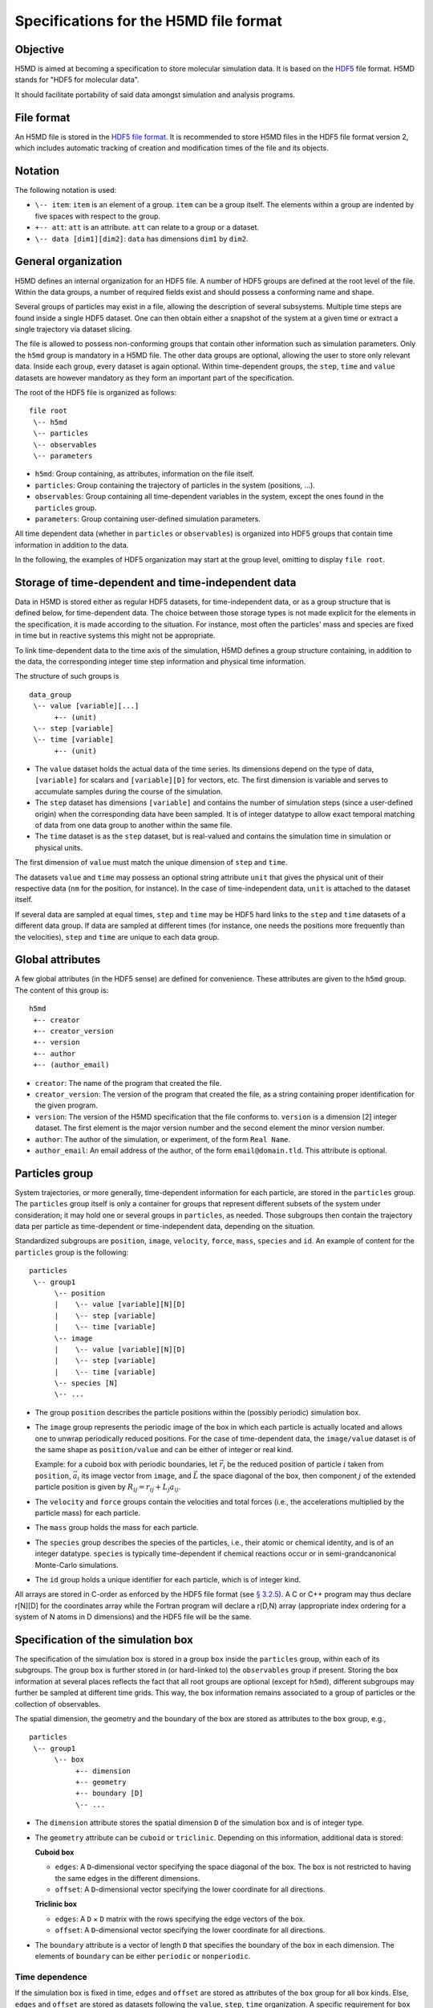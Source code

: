 .. Copyright © 2011-2013 Pierre de Buyl, Peter Colberg and Felix Höfling
   
   This file is part of H5MD.
   
   H5MD is free software: you can redistribute it and/or modify
   it under the terms of the GNU General Public License as published by
   the Free Software Foundation, either version 3 of the License, or
   (at your option) any later version.
   
   H5MD is distributed in the hope that it will be useful,
   but WITHOUT ANY WARRANTY; without even the implied warranty of
   MERCHANTABILITY or FITNESS FOR A PARTICULAR PURPOSE.  See the
   GNU General Public License for more details.
   
   You should have received a copy of the GNU General Public License
   along with H5MD.  If not, see <http://www.gnu.org/licenses/>.

Specifications for the H5MD file format
=======================================

Objective
---------

H5MD is aimed at becoming a specification to store molecular simulation data.
It is based on the `HDF5 <http://www.hdfgroup.org/HDF5/>`_ file format. H5MD
stands for "HDF5 for molecular data".

It should facilitate portability of said data amongst simulation and analysis
programs.


File format
-----------

An H5MD file is stored in the `HDF5 file format`_.
It is recommended to store H5MD files in the HDF5 file format version 2,
which includes automatic tracking of creation and modification times
of the file and its objects.

.. _HDF5 file format: http://www.hdfgroup.org/HDF5/doc/H5.format.html


Notation
--------

The following notation is used:

* ``\-- item``: ``item`` is an element of a group. ``item`` can be a group
  itself. The elements within a group are indented by five spaces with respect
  to the group.
* ``+-- att``: ``att`` is an attribute. ``att`` can relate to a group or a
  dataset.
* ``\-- data [dim1][dim2]``: ``data`` has dimensions ``dim1`` by ``dim2``.


General organization
--------------------

H5MD defines an internal organization for an HDF5 file. A number of HDF5 groups
are defined at the root level of the file. Within the data groups, a number of
required fields exist and should possess a conforming name and shape.

Several groups of particles may exist in a file, allowing the description of
several subsystems. Multiple time steps are found inside a single HDF5 dataset.
One can then obtain either a snapshot of the system at a given time or extract a
single trajectory via dataset slicing.

The file is allowed to possess non-conforming groups that contain other
information such as simulation parameters. Only the ``h5md`` group is mandatory
in a H5MD file. The other data groups are optional, allowing the user to store
only relevant data. Inside each group, every dataset is again optional. Within
time-dependent groups, the ``step``, ``time`` and ``value`` datasets are however
mandatory as they form an important part of the specification.

The root of the HDF5 file is organized as follows::

    file root
     \-- h5md
     \-- particles
     \-- observables
     \-- parameters

* ``h5md``: Group containing, as attributes, information on the file itself.
* ``particles``: Group containing the trajectory of particles in the system
  (positions, ...).
* ``observables``: Group containing all time-dependent variables in the system,
  except the ones found in the ``particles`` group.
* ``parameters``: Group containing user-defined simulation parameters.

All time dependent data (whether in ``particles`` or ``observables``) is
organized into HDF5 groups that contain time information in addition to the
data.

In the following, the examples of HDF5 organization may start at the group
level, omitting to display ``file root``.


Storage of time-dependent and time-independent data
---------------------------------------------------

Data in H5MD is stored either as regular HDF5 datasets, for time-independent
data, or as a group structure that is defined below, for time-dependent data.
The choice between those storage types is not made explicit for the elements in
the specification, it is made according to the situation. For instance, most
often the particles' mass and species are fixed in time but in reactive systems
this might not be appropriate.

To link time-dependent data to the time axis of the simulation, H5MD defines a
group structure containing, in addition to the data, the corresponding integer
time step information and physical time information.

The structure of such groups is ::

    data_group
     \-- value [variable][...]
          +-- (unit)
     \-- step [variable]
     \-- time [variable]
          +-- (unit)

* The ``value`` dataset holds the actual data of the time series. Its
  dimensions depend on the type of data, ``[variable]`` for scalars and
  ``[variable][D]`` for vectors, etc.  The first dimension is variable and
  serves to accumulate samples during the course of the simulation.

* The ``step`` dataset has dimensions ``[variable]`` and contains the number of
  simulation steps (since a user-defined origin) when the corresponding data
  have been sampled. It is of integer datatype to allow exact temporal matching
  of data from one data group to another within the same file.

* The ``time`` dataset is as the ``step`` dataset, but is real-valued and
  contains the simulation time in simulation or physical units.

The first dimension of ``value`` must match the unique dimension of ``step``
and ``time``.

The datasets ``value`` and ``time`` may possess an optional string attribute
``unit`` that gives the physical unit of their respective data (``nm`` for the
position, for instance). In the case of time-independent data, ``unit`` is
attached to the dataset itself.

If several data are sampled at equal times, ``step`` and ``time`` may be HDF5
hard links to the ``step`` and ``time`` datasets of a different data group. If
data are sampled at different times (for instance, one needs the positions more
frequently than the velocities), ``step`` and ``time`` are unique to each data
group.


Global attributes
-----------------

A few global attributes (in the HDF5 sense) are defined for convenience. These
attributes are given to the ``h5md`` group. The content of this group is::

    h5md
     +-- creator
     +-- creator_version
     +-- version
     +-- author
     +-- (author_email)

* ``creator``: The name of the program that created the file.
* ``creator_version``: The version of the program that created the file, as a
  string containing proper identification for the given program.
* ``version``: The version of the H5MD specification that the file conforms
  to. ``version`` is a dimension \[2\] integer dataset. The first element is the
  major version number and the second element the minor version number.
* ``author``: The author of the simulation, or experiment, of the
  form ``Real Name``.
* ``author_email``: An email address of the author, of the form
  ``email@domain.tld``. This attribute is optional.


Particles group
---------------

System trajectories, or more generally, time-dependent information for each
particle, are stored in the ``particles`` group. The ``particles`` group itself
is only a container for groups that represent different subsets of the system
under consideration; it may hold one or several groups in ``particles``, as
needed. Those subgroups then contain the trajectory data per particle as
time-dependent or time-independent data, depending on the situation.

Standardized subgroups are ``position``, ``image``, ``velocity``, ``force``,
``mass``, ``species`` and ``id``. An example of content for the ``particles``
group is the following::

    particles
     \-- group1
          \-- position
          |    \-- value [variable][N][D]
          |    \-- step [variable]
          |    \-- time [variable]
          \-- image
          |    \-- value [variable][N][D]
          |    \-- step [variable]
          |    \-- time [variable]
          \-- species [N]
          \-- ...

* The group ``position`` describes the particle positions within the (possibly
  periodic) simulation box.

* The ``image`` group represents the periodic image of the box in which each
  particle is actually located and allows one to unwrap periodically reduced
  positions. For the case of time-dependent data, the ``image/value`` dataset is
  of the same shape as ``position/value`` and can be either of integer or real
  kind.

  Example: for a cuboid box with periodic boundaries, let :math:`\vec r_i` be
  the reduced position of particle :math:`i` taken from ``position``,
  :math:`\vec a_i` its image vector from ``image``, and :math:`\vec L` the
  space diagonal of the box, then component :math:`j` of the extended particle
  position is given by :math:`R_{ij} = r_{ij} + L_j a_{ij}`.

* The ``velocity`` and ``force`` groups contain the velocities and total forces
  (i.e., the accelerations multiplied by the particle mass) for each particle.

* The ``mass`` group holds the mass for each particle.

* The ``species`` group describes the species of the particles, i.e., their
  atomic or chemical identity, and is of an integer datatype. ``species`` is
  typically time-dependent if chemical reactions occur or in semi-grandcanonical
  Monte-Carlo simulations.

* The ``id`` group holds a unique identifier for each particle, which is of
  integer kind.

All arrays are stored in C-order as enforced by the HDF5 file format (see `§
3.2.5 <http://www.hdfgroup.org/HDF5/doc/UG/12_Dataspaces.html#ProgModel>`_). A C
or C++ program may thus declare r\[N\]\[D\] for the coordinates array while the
Fortran program will declare a r(D,N) array (appropriate index ordering for a
system of N atoms in D dimensions) and the HDF5 file will be the same.


Specification of the simulation box
-----------------------------------

The specification of the simulation box is stored in a group ``box`` inside the
``particles`` group, within each of its subgroups. The group ``box`` is
further stored in (or hard-linked to) the ``observables`` group if present.
Storing the box information at several places reflects the fact that all root
groups are optional (except for ``h5md``), different subgroups may further be
sampled at different time grids. This way, the box information remains
associated to a group of particles or the collection of observables.

The spatial dimension, the geometry and the boundary of the box are stored as
attributes to the ``box`` group, e.g., ::

    particles
     \-- group1
          \-- box
               +-- dimension
               +-- geometry
               +-- boundary [D]
               \-- ...

* The ``dimension`` attribute stores the spatial dimension ``D`` of the
  simulation box and is of integer type.

* The ``geometry`` attribute can be ``cuboid`` or ``triclinic``. Depending on
  this information, additional data is stored:

  **Cuboid box**

  + ``edges``: A ``D``-dimensional vector specifying the space diagonal of the
    box. The box is not restricted to having the same edges in the different
    dimensions.

  + ``offset``: A ``D``-dimensional vector specifying the lower coordinate
    for all directions.

  **Triclinic box**

  + ``edges``: A ``D`` × ``D`` matrix with the rows specifying the edge vectors
    of the box.

  + ``offset``: A ``D``-dimensional vector specifying the lower coordinate
    for all directions.

* The ``boundary`` attribute is a vector of length ``D`` that specifies the
  boundary of the box in each dimension. The elements of ``boundary`` can be
  either ``periodic`` or ``nonperiodic``.

Time dependence
^^^^^^^^^^^^^^^

If the simulation box is fixed in time, ``edges`` and ``offset`` are stored as
attributes of the ``box`` group for all box kinds. Else, ``edges`` and
``offset`` are stored as datasets following the ``value``, ``step``, ``time``
organization.  A specific requirement for ``box`` groups inside ``particles``
is that the ``step`` and ``time`` datasets must match exactly those of the
corresponding ``position`` datasets; this may be accomplished by hard linking
in the HDF5 sense.

Examples:

* A cuboid box that changes in time would appear as ::

    particles
     \-- group1
          \-- box
               +-- dimension
               +-- geometry
               +-- boundary
               \-- edges
                    \-- value [variable][D]
                    \-- step [variable]
                    \-- time [variable]
               \-- offset
                    \-- value [variable][D]
                    \-- step [variable]
                    \-- time [variable]

where ``dimension`` is equal to ``D`` and ``geometry`` is set to ``cuboid``.

* A fixed-in-time triclinic box would appear as ::

    particles
     \-- group1
          \-- box
               +-- dimension
               +-- geometry
               +-- boundary
               +-- edges [D][D]
               +-- offset [D]

where ``dimension`` is equal to ``D`` and ``geometry`` is set to ``triclinic``.


Observables group
-----------------

Macroscopic observables, or more generally, averages over many particles, are
stored as time series in the root group ``observables``.  Observables
representing only a subset of the particles may be stored in appropriate
subgroups similarly to the ``particles`` tree.  Each observable is stored as
a group obeying the ``value``, ``step``, ``time`` organization outlined above.
The shape of ``value`` depends on the tensor rank of the observable prepended
by a ``[variable]`` dimension allowing the accumulation of samples during the
course of time. For scalar observables, ``value`` has the shape ``[variable]``,
observables representing ``D``-dimensional vectors have shape
``[variable][D]``, and so on.  In addition, each group may carry an optional
integer attribute ``particles`` stating the number of particles involved in the
average.  If this number varies, the attribute is replaced by a dataset
``particles`` of ``[variable]`` dimension.

The content of the observables group has the following structure ::

    observables
     \-- obs1
     |    +-- (particles)
     |    \-- value [variable]
     |    \-- step [variable]
     |    \-- time [variable]
     \-- obs2
     |    \-- (particles) [variable]
     |    \-- value [variable][D]
     |    \-- step [variable]
     |    \-- time [variable]
     \-- group1
     |    \-- obs3
     |         +-- (particles)
     |         \-- value [variable][D][D]
     |         \-- step [variable]
     |         \-- time [variable]
     \-- ...

The following names should be obeyed for the corresponding observables:

* ``total_energy``
* ``potential_energy``
* ``kinetic_energy``
* ``pressure``
* ``temperature``

Note that ``temperature`` refers to the instantaneous temperature as obtained
from the kinetic energy, not to the thermodynamic quantity.


Parameters group
----------------

The ``parameters`` group stores user-defined simulation parameters.

The content of the ``parameters`` group is the following::

    parameters
     +-- user_data1
     \-- user_group1
     |    +-- user_data2
     |    \-- ...
     \-- ...

